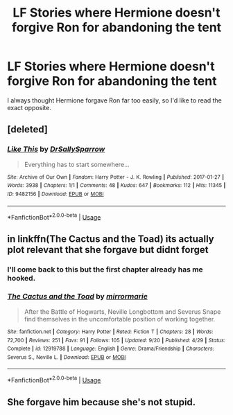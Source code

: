 #+TITLE: LF Stories where Hermione doesn't forgive Ron for abandoning the tent

* LF Stories where Hermione doesn't forgive Ron for abandoning the tent
:PROPERTIES:
:Author: Sheenkah
:Score: 16
:DateUnix: 1542154474.0
:DateShort: 2018-Nov-14
:FlairText: Request
:END:
I always thought Hermione forgave Ron far too easily, so I'd like to read the exact opposite.


** [deleted]
:PROPERTIES:
:Score: 3
:DateUnix: 1542162700.0
:DateShort: 2018-Nov-14
:END:

*** [[https://archiveofourown.org/works/9482156][*/Like This/*]] by [[https://www.archiveofourown.org/users/DrSallySparrow/pseuds/DrSallySparrow][/DrSallySparrow/]]

#+begin_quote
  Everything has to start somewhere...
#+end_quote

^{/Site/:} ^{Archive} ^{of} ^{Our} ^{Own} ^{*|*} ^{/Fandom/:} ^{Harry} ^{Potter} ^{-} ^{J.} ^{K.} ^{Rowling} ^{*|*} ^{/Published/:} ^{2017-01-27} ^{*|*} ^{/Words/:} ^{3938} ^{*|*} ^{/Chapters/:} ^{1/1} ^{*|*} ^{/Comments/:} ^{48} ^{*|*} ^{/Kudos/:} ^{647} ^{*|*} ^{/Bookmarks/:} ^{112} ^{*|*} ^{/Hits/:} ^{11345} ^{*|*} ^{/ID/:} ^{9482156} ^{*|*} ^{/Download/:} ^{[[https://archiveofourown.org/downloads/Dr/DrSallySparrow/9482156/Like%20This.epub?updated_at=1486930824][EPUB]]} ^{or} ^{[[https://archiveofourown.org/downloads/Dr/DrSallySparrow/9482156/Like%20This.mobi?updated_at=1486930824][MOBI]]}

--------------

*FanfictionBot*^{2.0.0-beta} | [[https://github.com/tusing/reddit-ffn-bot/wiki/Usage][Usage]]
:PROPERTIES:
:Author: FanfictionBot
:Score: 1
:DateUnix: 1542162713.0
:DateShort: 2018-Nov-14
:END:


** in linkffn(The Cactus and the Toad) its actually plot relevant that she forgave but didnt forget
:PROPERTIES:
:Author: natus92
:Score: 2
:DateUnix: 1542157605.0
:DateShort: 2018-Nov-14
:END:

*** I'll come back to this but the first chapter already has me hooked.
:PROPERTIES:
:Author: midasgoldentouch
:Score: 1
:DateUnix: 1542210475.0
:DateShort: 2018-Nov-14
:END:


*** [[https://www.fanfiction.net/s/12919788/1/][*/The Cactus and the Toad/*]] by [[https://www.fanfiction.net/u/5433700/mirrormarie][/mirrormarie/]]

#+begin_quote
  After the Battle of Hogwarts, Neville Longbottom and Severus Snape find themselves in the uncomfortable position of working together.
#+end_quote

^{/Site/:} ^{fanfiction.net} ^{*|*} ^{/Category/:} ^{Harry} ^{Potter} ^{*|*} ^{/Rated/:} ^{Fiction} ^{T} ^{*|*} ^{/Chapters/:} ^{28} ^{*|*} ^{/Words/:} ^{72,700} ^{*|*} ^{/Reviews/:} ^{251} ^{*|*} ^{/Favs/:} ^{91} ^{*|*} ^{/Follows/:} ^{105} ^{*|*} ^{/Updated/:} ^{9/20} ^{*|*} ^{/Published/:} ^{4/29} ^{*|*} ^{/Status/:} ^{Complete} ^{*|*} ^{/id/:} ^{12919788} ^{*|*} ^{/Language/:} ^{English} ^{*|*} ^{/Genre/:} ^{Drama/Friendship} ^{*|*} ^{/Characters/:} ^{Severus} ^{S.,} ^{Neville} ^{L.} ^{*|*} ^{/Download/:} ^{[[http://www.ff2ebook.com/old/ffn-bot/index.php?id=12919788&source=ff&filetype=epub][EPUB]]} ^{or} ^{[[http://www.ff2ebook.com/old/ffn-bot/index.php?id=12919788&source=ff&filetype=mobi][MOBI]]}

--------------

*FanfictionBot*^{2.0.0-beta} | [[https://github.com/tusing/reddit-ffn-bot/wiki/Usage][Usage]]
:PROPERTIES:
:Author: FanfictionBot
:Score: 0
:DateUnix: 1542157623.0
:DateShort: 2018-Nov-14
:END:


** She forgave him because she's not stupid.
:PROPERTIES:
:Author: richardwhereat
:Score: -8
:DateUnix: 1542184262.0
:DateShort: 2018-Nov-14
:END:

